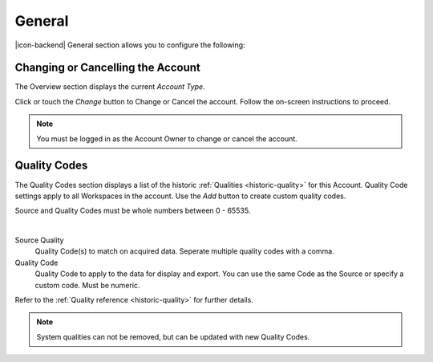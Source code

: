General
=======
|icon-backend| General section allows you to configure the following:


Changing or Cancelling the Account
----------------------------------
The Overview section displays the current *Account Type*. 

Click or touch the *Change* button to Change or Cancel the account. Follow the on-screen instructions to proceed.

.. note:: 
	You must be logged in as the Account Owner to change or cancel the account.

.. _management-general-qualitycodes:

Quality Codes
-------------
The Quality Codes section displays a list of the historic :ref:`Qualities <historic-quality>` for this Account. Quality Code settings apply to all Workspaces in the account. Use the *Add* button to create custom quality codes.

Source and Quality Codes must be whole numbers between 0 - 65535.

.. image:: account_quality.png
	:scale: 50 %

| 

Source Quality
	Quality Code(s) to match on acquired data. Seperate multiple quality codes with a comma.

Quality Code
	Quality Code to apply to the data for display and export. You can use the same Code as the Source or specify a custom code. Must be numeric.

Refer to the :ref:`Quality reference <historic-quality>` for further details.

.. note::
	System qualities can not be removed, but can be updated with new Quality Codes.
